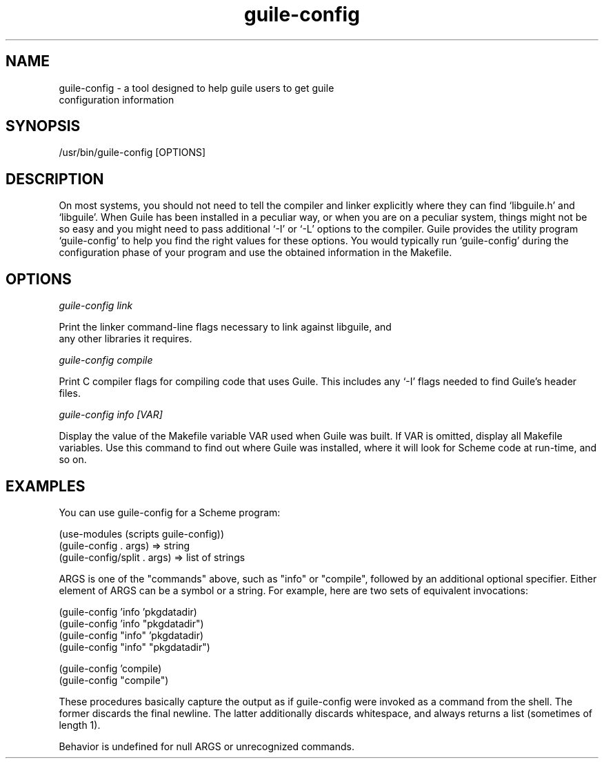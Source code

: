 '\" t
.\"
.\" Copyright (c) 2009, 2011, Oracle and/or its affiliates. All rights reserved.
.\"
.\" This man page created by Oracle to provide a reference to the
.\" Info format documentation for guile provided with the distribution.
.\"
.TH guile-config 1 "26 May 2008"
.SH NAME
guile-config \- a tool designed to help guile users to get guile
 configuration information 
.SH SYNOPSIS
/usr/bin/guile-config [OPTIONS]
.SH DESCRIPTION
On most systems, you should not need to tell the compiler and linker
explicitly where they can find `libguile.h' and `libguile'.  When Guile
has been installed in a peculiar way, or when you are on a peculiar
system, things might not be so easy and you might need to pass
additional `-I' or `-L' options to the compiler.  Guile provides the
utility program `guile-config' to help you find the right values for
these options.  You would typically run `guile-config' during the
configuration phase of your program and use the obtained information in
the Makefile.
.SH OPTIONS
.I guile-config link

Print the linker command-line flags necessary to link against libguile, and
 any other libraries it requires.

.I guile-config compile

Print C compiler flags for compiling code that uses Guile. This includes
any `-I' flags needed to find Guile's header files.

.I guile-config info [VAR]

Display the value of the Makefile variable VAR used when Guile was built. 
If VAR is omitted, display all Makefile variables. Use this command to find 
out where Guile was installed, where it will look for Scheme code at run-time,
and so on.

.SH EXAMPLES
You can use guile-config for a Scheme program:
.LP
    (use-modules (scripts guile-config))
    (guile-config . args)       => string
    (guile-config/split . args) => list of strings
.LP
ARGS is one of the "commands" above, such as "info" or "compile",
followed by an additional optional specifier.  Either element of
ARGS can be a symbol or a string.  For example, here are two sets
of equivalent invocations:

    (guile-config 'info 'pkgdatadir) 
    (guile-config 'info "pkgdatadir") 
    (guile-config "info" 'pkgdatadir)
    (guile-config "info" "pkgdatadir")
.LP	
    (guile-config 'compile)
    (guile-config "compile")

These procedures basically capture the output as if guile-config
were invoked as a command from the shell.  The former discards
the final newline.  The latter additionally discards whitespace,
and always returns a list (sometimes of length 1).

Behavior is undefined for null ARGS or unrecognized commands.
.PD
